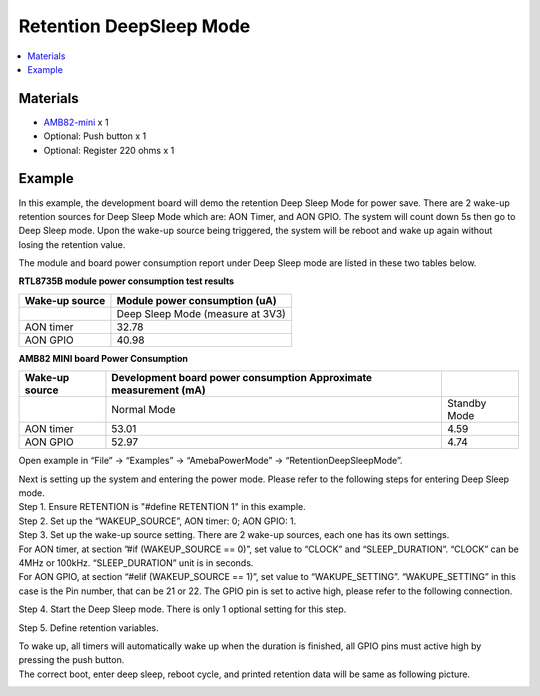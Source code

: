 Retention DeepSleep Mode
========================

.. contents::
  :local:
  :depth: 2

Materials
---------

- `AMB82-mini <https://www.amebaiot.com/en/where-to-buy-link/#buy_amb82_mini>`_ x 1

-  Optional: Push button x 1

-  Optional: Register 220 ohms x 1

Example
-------

In this example, the development board will demo the retention Deep Sleep Mode for power save. There are 2 wake-up retention sources for Deep Sleep Mode which are: AON Timer, and AON GPIO. The system will count down 5s then go to Deep Sleep mode. Upon the wake-up source being triggered, the system will be reboot and wake up again without losing the retention value.

The module and board power consumption report under Deep Sleep mode are listed in these two tables below.

**RTL8735B module power consumption test results**

+------------+---------------------------------------------------------+
| **Wake-up  | **Module power consumption                              |
| source**   | (uA)**                                                  |
+============+=========================================================+
|            | Deep Sleep Mode (measure at 3V3)                        |
+------------+---------------------------------------------------------+
| AON timer  | 32.78                                                   |
+------------+---------------------------------------------------------+
| AON GPIO   | 40.98                                                   |
+------------+---------------------------------------------------------+

**AMB82 MINI board Power Consumption**

+------------+----------------------------+----------------------------+
| **Wake-up  | **Development board power  |                            |
| source**   | consumption Approximate    |                            |
|            | measurement                |                            |
|            | (mA)**                     |                            |
+============+============================+============================+
|            | Normal Mode                | Standby Mode               |
+------------+----------------------------+----------------------------+
| AON timer  | 53.01                      | 4.59                       |
+------------+----------------------------+----------------------------+
| AON GPIO   | 52.97                      | 4.74                       |
+------------+----------------------------+----------------------------+

Open example in “File” -> “Examples” -> “AmebaPowerMode” ->
“RetentionDeepSleepMode”.

|image01|

| Next is setting up the system and entering the power mode. Please refer to the following steps for entering Deep Sleep mode.
| Step 1. Ensure RETENTION is "#define RETENTION 1" in this example.
| Step 2. Set up the “WAKEUP_SOURCE”, AON timer: 0; AON GPIO: 1.
| Step 3. Set up the wake-up source setting. There are 2 wake-up sources, each one has its own settings.
| For AON timer, at section ”#if (WAKEUP_SOURCE == 0)”, set value to “CLOCK” and “SLEEP_DURATION”. “CLOCK” can be 4MHz or 100kHz. “SLEEP_DURATION” unit is in seconds.
| For AON GPIO, at section “#elif (WAKEUP_SOURCE == 1)”, set value to “WAKUPE_SETTING”. “WAKUPE_SETTING” in this case is the Pin number, that can be 21 or 22. The GPIO pin is set to active high, please refer to the following connection.

|image02|

| Step 4. Start the Deep Sleep mode. There is only 1 optional setting for this step. 

|image03|

| Step 5. Define retention variables.

|image04|

| To wake up, all timers will automatically wake up when the duration is finished, all GPIO pins must active high by pressing the push button.
| The correct boot, enter deep sleep, reboot cycle, and printed retention data will be same as following picture.

|image05|

.. |image01| image:: ../../../../_static/amebapro2/Example_Guides/PowerMode/Retention_DeepSleep_Mode/image01.png
   :width:  920 px
   :height:  942 px
   :scale: 80%
.. |image02| image:: ../../../../_static/amebapro2/Example_Guides/PowerMode/Retention_DeepSleep_Mode/image02.png
   :width:  621 px
   :height:  517 px

.. |image03| image:: ../../../../_static/amebapro2/Example_Guides/PowerMode/Retention_DeepSleep_Mode/image03.png
   :width:  480 px
   :height:  408 px

.. |image04| image:: ../../../../_static/amebapro2/Example_Guides/PowerMode/Retention_DeepSleep_Mode/image04.png
   :width:  821 px
   :height:  777 px

.. |image05| image:: ../../../../_static/amebapro2/Example_Guides/PowerMode/Retention_DeepSleep_Mode/image05.png
   :width:  390 px
   :height:  758 px